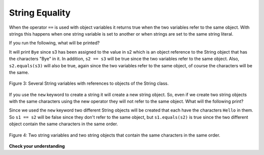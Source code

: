 .. qnum::
   :prefix: 4-3-
   :start: 1
   
String Equality
=================

..	index::
	pair: String; equality
	pair: String; equals

When the operator ``==`` is used with object variables it returns true when the two variables refer to the same object.  With strings this happens when one string variable is set to another or when strings are set to the same string literal.  

If you run the following, what will be printed?

.. activecode:: lcse1
   :language: java
   
   public class Test1
   {
      public static void main(String[] args)
      {
        String s1 = "Hello";
        String s2 = "Bye";
        String s3 = s2;
        System.out.println(s3);
      }
   }
  
  
It will print ``Bye`` since s3 has been assigned to the value in s2 which is an object reference to the String object that has the characters "Bye" in it.  
In addition, ``s2 == s3`` will be true since the two variables refer to the same object.  Also, ``s2.equals(s3)`` will also be true, again since the two variables refer to the same object, of course the characters will be the same.  

.. figure:: Figures/stringRefExamplev2.png
    :width: 250px
    :align: center
    :figclass: align-center

    Figure 3: Several String variables with references to objects of the String class. 
    
If you use the ``new`` keyword to create a string it will create a new string object. So, even if we create two string objects with the same characters using the new operator they will not refer to the same object. What will the following print?

.. activecode:: lcse2
   :language: java
   
   public class Test2
   {
      public static void main(String[] args)
      {
        String s1 = new String("Hello");
        String s2 = new String("Hello");
        System.out.println(s1 == s2);
        System.out.println(s1.equals(s2));
      }
   }
  
Since we used the ``new`` keyword two different String objects will be created that each have the characters ``Hello`` in them.  So ``s1 == s2`` will be false since they don't refer to the same object, but ``s1.equals(s2)`` is true since the two different object contain the same characters in the same order.  

.. figure:: Figures/twoStringRefsv2.png
    :width: 175px
    :align: center
    :figclass: align-center

    Figure 4: Two string variables and two string objects that contain the same characters in the same order.
  
**Check your understanding**

.. mchoicemf:: qsb_6
   :answer_a: s1 == s2 and s1 == s3
   :answer_b: s1 == s2 and s1.equals(s3)
   :answer_c: s1 != s2 and s1.equals(s3)
   :correct: b
   :feedback_a: Do s1 and s3 refer to the same object?
   :feedback_b: Yes s2 was set to refer to the same object as s1 and s1 and s3 have the same characters.
   :feedback_c: Did you miss that s2 was set to refer to the same object as s1?

   Which of the following is true after the code executes?
   
   .. code-block:: java

     String s1 = new String("hi");
     String s2 = "bye";
     String s3 = "hi";
     s2 = s1;
     
